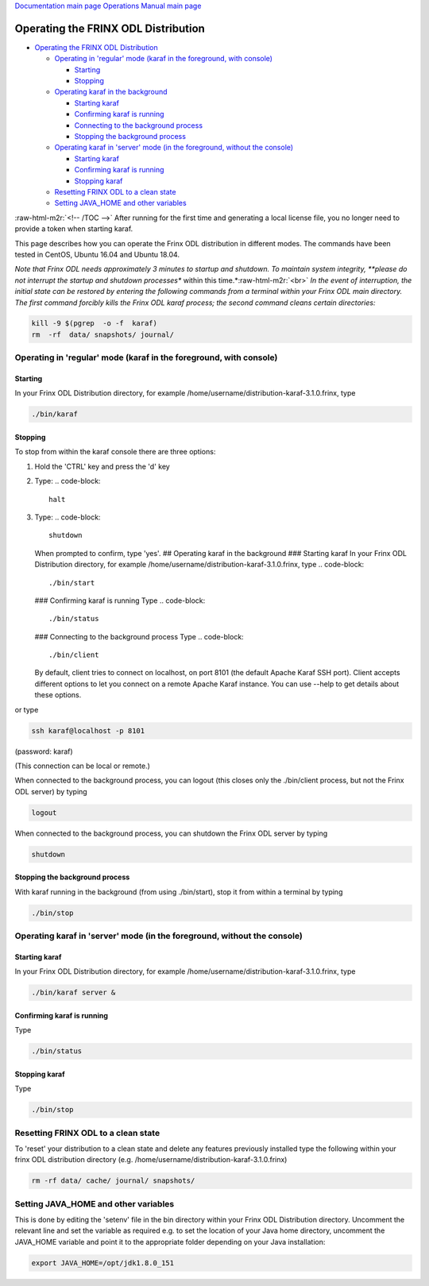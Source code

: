 .. role:: raw-html-m2r(raw)
   :format: html


`Documentation main page <https://frinxio.github.io/Frinx-docs/>`_
`Operations Manual main page <https://frinxio.github.io/Frinx-docs/FRINX_ODL_Distribution/Boron/operations_manual.html>`_

Operating the FRINX ODL Distribution
====================================


.. raw:: html

   <!-- TOC -->




* `Operating the FRINX ODL Distribution <#operating-the-frinx-odl-distribution>`_

  * `Operating in 'regular' mode (karaf in the foreground, with console) <#operating-in-regular-mode-karaf-in-the-foreground-with-console>`_

    * `Starting <#starting>`_
    * `Stopping <#stopping>`_

  * `Operating karaf in the background <#operating-karaf-in-the-background>`_

    * `Starting karaf <#starting-karaf>`_
    * `Confirming karaf is running <#confirming-karaf-is-running>`_
    * `Connecting to the background process <#connecting-to-the-background-process>`_
    * `Stopping the background process <#stopping-the-background-process>`_

  * `Operating karaf in 'server' mode (in the foreground, without the console) <#operating-karaf-in-server-mode-in-the-foreground-without-the-console>`_

    * `Starting karaf <#starting-karaf-1>`_
    * `Confirming karaf is running <#confirming-karaf-is-running-1>`_
    * `Stopping karaf <#stopping-karaf>`_

  * `Resetting FRINX ODL to a clean state <#resetting-frinx-odl-to-a-clean-state>`_
  * `Setting JAVA_HOME and other variables <#setting-java_home-and-other-variables>`_

:raw-html-m2r:`<!-- /TOC -->`
After running for the first time and generating a local license file, you no longer need to provide a token when starting karaf.

This page describes how you can operate the Frinx ODL distribution in different modes. The commands have been tested in CentOS, Ubuntu 16.04 and Ubuntu 18.04.

*Note that Frinx ODL needs approximately 3 minutes to startup and shutdown. To maintain system integrity, **please do not interrupt the startup and shutdown processes** within this time.*\ :raw-html-m2r:`<br>`
*In the event of interruption, the initial state can be restored by entering the following commands from a terminal within your Frinx ODL main directory. The first command forcibly kills the Frinx ODL karaf process; the second command cleans certain directories:*

.. code-block::

   kill -9 $(pgrep  -o -f  karaf)
   rm  -rf  data/ snapshots/ journal/

Operating in 'regular' mode (karaf in the foreground, with console)
-------------------------------------------------------------------

Starting
^^^^^^^^

In your Frinx ODL Distribution directory, for example /home/username/distribution-karaf-3.1.0.frinx, type

.. code-block::

   ./bin/karaf


Stopping
^^^^^^^^

To stop from within the karaf console there are three options:


#. Hold the 'CTRL' key and press the 'd' key
#. Type:
   .. code-block::

       halt

#. Type:
   .. code-block::

       shutdown
   When prompted to confirm, type 'yes'.
   ## Operating karaf in the background
   ### Starting karaf
   In your Frinx ODL Distribution directory, for example /home/username/distribution-karaf-3.1.0.frinx, type
   .. code-block::

       ./bin/start
   ### Confirming karaf is running
   Type
   .. code-block::

       ./bin/status
   ### Connecting to the background process
   Type
   .. code-block::

       ./bin/client
   By default, client tries to connect on localhost, on port 8101 (the default Apache Karaf SSH port). Client accepts different options to let you connect on a remote Apache Karaf instance. You can use --help to get details about these options.

or type

.. code-block::

       ssh karaf@localhost -p 8101

(password: karaf)

(This connection can be local or remote.)

When connected to the background process, you can logout (this closes only the ./bin/client process, but not the Frinx ODL server) by typing

.. code-block::

       logout

When connected to the background process, you can shutdown the Frinx ODL server by typing  

.. code-block::

       shutdown

Stopping the background process
^^^^^^^^^^^^^^^^^^^^^^^^^^^^^^^

With karaf running in the background (from using ./bin/start), stop it from within a terminal by typing

.. code-block::

       ./bin/stop

Operating karaf in 'server' mode (in the foreground, without the console)
-------------------------------------------------------------------------

Starting karaf
^^^^^^^^^^^^^^

In your Frinx ODL Distribution directory, for example /home/username/distribution-karaf-3.1.0.frinx, type

.. code-block::

       ./bin/karaf server &

Confirming karaf is running
^^^^^^^^^^^^^^^^^^^^^^^^^^^

Type

.. code-block::

       ./bin/status

Stopping karaf
^^^^^^^^^^^^^^

Type

.. code-block::

       ./bin/stop

Resetting FRINX ODL to a clean state
------------------------------------

To 'reset' your distribution to a clean state and delete any features previously installed type the following within your frinx ODL distribution directory (e.g. /home/username/distribution-karaf-3.1.0.frinx)

.. code-block::

       rm -rf data/ cache/ journal/ snapshots/

Setting JAVA_HOME and other variables
-------------------------------------

This is done by editing the 'setenv' file in the bin directory within your Frinx ODL Distribution directory. Uncomment the relevant line and set the variable as required e.g. to set the location of your Java home directory, uncomment the JAVA_HOME variable and point it to the appropriate folder depending on your Java installation:

.. code-block::

       export JAVA_HOME=/opt/jdk1.8.0_151
